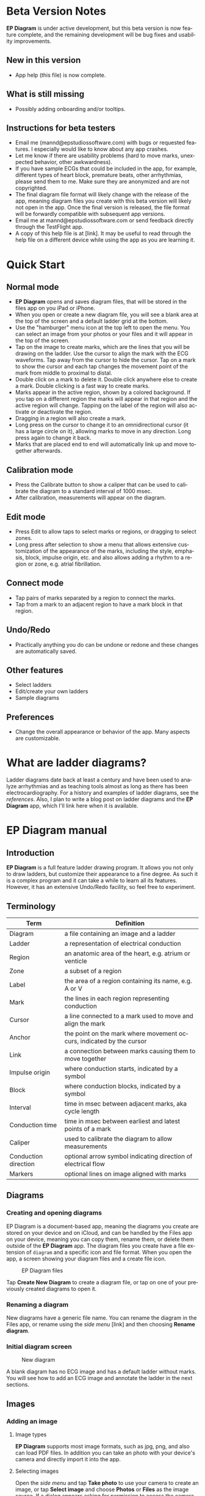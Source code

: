 #+TITLE:     
#+AUTHOR:    David Mann
#+EMAIL:     mannd@epstudiossoftware.com
#+DATE:      [2020-07-31 Fri]
#+DESCRIPTION: EP Diagram Help
#+KEYWORDS:
#+LANGUAGE:  en
#+OPTIONS:   H:3 num:nil toc:t \n:nil ::t |:t ^:t -:t f:t *:t <:t
#+OPTIONS:   d:nil todo:t pri:nil tags:not-in-toc
#+INFOJS_OPT: view:nil toc:nil ltoc:t mouse:underline buttons:0 path:http://orgmode.org/org-info.js
#+EXPORT_SELECT_TAGS: export
#+EXPORT_EXCLUDE_TAGS: noexport
#+LINK_UP:   
#+LINK_HOME: 
#+XSLT:
#+HTML_HEAD: <style media="screen" type="text/css"> img {max-width: 100%; height: auto;} </style>
#+HTML_HEAD: <style  type="text/css">:root { color-scheme: light dark; }</style>
#+HTML_HEAD: <link rel="stylesheet" type="text/css" href="./org.css"/>
* Beta Version Notes
*EP Diagram* is under active development, but this beta version is now feature complete, and the remaining development will be bug fixes and usability improvements.
** New in this version
- App help (this file) is now complete.
** What is still missing
- Possibly adding onboarding and/or tooltips.
** Instructions for beta testers
- Email me (mannd@epstudiossoftware.com) with bugs or requested features.  I especially would like to know about any app crashes.
- Let me know if there are usability problems (hard to move marks, unexpected behavior, other awkwardness).
- If you have sample ECGs that could be included in the app, for example, different types of heart block, premature beats, other arrhythmias, please send them to me.  Make sure they are anonymized and are not copyrighted.
- The final diagram file format will likely change with the release of the app, meaning diagram files you create with this beta version will likely not open in the app.  Once the final version is released, the file format will be forwardly compatible with subsequent app versions.
- Email me at mannd@epstudiossoftware.com or send feedback directly through the TestFlight app.
- A copy of this help file is at [link].  It may be useful to read through the help file on a different device while using the app as you are learning it.
* Quick Start
** Normal mode
- *EP Diagram* opens and saves diagram files, that will be stored in the files app on you iPad or iPhone.
- When you open or create a new diagram file, you will see a blank area at the top of the screen and a default ladder grid at the bottom.
- Use the "hamburger" menu icon at the top left to open the menu.  You can select an image from your photos or your files and it will appear in the top of the screen.
- Tap on the image to create marks, which are the lines that you will be drawing on the ladder.  Use the cursor to align the mark with the ECG waveforms.  Tap away from the cursor to hide the cursor.  Tap on a mark to show the cursor and each tap changes the movement point of the mark from middle to proximal to distal.
- Double click on a mark to delete it.  Double click anywhere else to create a mark.  Double clicking is a fast way to create marks.
- Marks appear in the active region, shown by a colored background.  If you tap on a different region the marks will appear in that region and the active region will change.  Tapping on the label of the region will also activate or deactivate the region.
- Dragging in a region will also create a mark.
- Long press on the cursor to change it to an omnidirectional cursor (it has a large circle on it), allowing marks to move in any direction.  Long press again to change it back.
- Marks that are placed end to end will automatically link up and move together afterwards.
** Calibration mode
- Press the Calibrate button to show a caliper that can be used to calibrate the diagram to a standard interval of 1000 msec.
- After calibration, measurements will appear on the diagram.
** Edit mode
- Press Edit to allow taps to select marks or regions, or dragging to select zones.
- Long press after selection to show a menu that allows extensive customization of the appearance of the marks, including the style, emphasis, block, impulse origin, etc. and also allows adding a rhythm to a region or zone, e.g. atrial fibrillation.
** Connect mode
- Tap pairs of marks separated by a region to connect the marks.
- Tap from a mark to an adjacent region to have a mark block in that region.
** Undo/Redo
- Practically anything you do can be undone or redone and these changes are automatically saved.
** Other features
- Select ladders
- Edit/create your own ladders
- Sample diagrams
** Preferences
- Change the overall appearance or behavior of the app.  Many aspects are customizable.
* What are ladder diagrams?
Ladder diagrams date back at least a century and have been used to analyze arrhythmias and as teaching tools almost as long as there has been electrocardiography.  For a history and examples of ladder diagrams, see the [[*References][references]].  Also, I plan to write a blog post on ladder diagrams and the *EP Diagram* app, which I'll link here when it is available.
* EP Diagram manual
** Introduction
*EP Diagram* is a full feature ladder drawing program.  It allows you not only to draw ladders, but customize their appearance to a fine degree.  As such it is a complex program and it can take a while to learn all its features.  However, it has an extensive Undo/Redo facility, so feel free to experiment. 
** Terminology
|----------------------+----------------------------------------------------------------------|
| Term                 | Definition                                                           |
|----------------------+----------------------------------------------------------------------|
| Diagram              | a file containing an image and a ladder                              |
| Ladder               | a representation of electrical conduction                            |
| Region               | an anatomic area of the heart, e.g. atrium or venticle               |
| Zone                 | a subset of a region                                                 |
| Label                | the area of a region containing its name, e.g. A or V                |
| Mark                 | the lines in each region representing conduction                     |
| Cursor               | a line connected to a mark used to move and align the mark           |
| Anchor               | the point on the mark where movement occurs, indicated by the cursor |
| Link                 | a connection between marks causing them to move together             |
| Impulse origin       | where conduction starts, indicated by a symbol                       |
| Block                | where conduction blocks, indicated by a symbol                       |
| Interval             | time in msec between adjacent marks, aka cycle length                |
| Conduction time      | time in msec between earliest and latest points of a mark            |
| Caliper              | used to calibrate the diagram to allow measurements                  |
| Conduction direction | optional arrow symbol indicating direction of electrical flow        |
| Markers              | optional lines on image aligned with marks                           |
** Diagrams
*** Creating and opening diagrams
EP Diagram is a document-based app, meaning the diagrams you create are stored on your device and on iCloud, and can be handled by the Files app on your device, meaning you can copy them, rename them, or delete them outside of the *EP Diagram* app.  The diagram files you create have a file extension of ~diagram~ and a specific icon and file format.  When you open the app, a screen showing your diagram files and a create file icon.

#+CAPTION: EP Diagram files
[[./img/epdiagram_files.png]]

Tap *Create New Diagram* to create a diagram file, or tap on one of your previously created diagrams to open it.
*** Renaming a diagram
New diagrams have a generic file name.  You can rename the diagram in the Files app, or rename using the /side menu/ [link] and then choosing *Rename diagram*.
*** Initial diagram screen

#+CAPTION: New diagram
[[./img/new_diagram.png]]

A blank diagram has no ECG image and has a default ladder without marks.  You will see how to add an ECG image and annotate the ladder in the next sections.
** Images
*** Adding an image
**** Image types
*EP Diagram* supports most image formats, such as jpg, png, and also can load PDF files.  In addition you can take an photo with your device's camera and directly import it into the app.
**** Selecting images
Open the /side menu/ and tap *Take photo* to use your camera to create an image, or tap *Select image* and choose *Photos* or *Files* as the image source.  If a dialog appears asking for permission to access the camera or your Photos app, go ahead and grant permission.  If you don't, you will need to grant this permission in the Settings app of your device in order to import images.  After selecting an image, it will appear in the top half of your diagram.

#+Caption: Diagram with image added
[[./img/diagram_with_image.png]]

*** Manipulating the image
**** Scrolling and zooming
You can pinch to zoom and use your finger to scroll the image.  If you have created a ladder, you will see the ladder will zoom and scroll appropriately at the same time.  In fact, in *EP Diagram* all zooming and scrolling is down via the image, not via the ladder.
**** Rotating the image
If the image is out of kilter (this may especially happen with photos you take), long press on the image and then select in the menu that appears *Rotate*.

#+Caption: Image menu
[[./img/image_menu.png]]

Use the buttons at the bottom of the screen to rotate the image.  Tap *Reset* to bring the image back to its original orientation.

#+Caption: Rotate menu
[[./img/rotate_menu.png]]

**** Device rotation
You can rotate the device itself and the screen will automatically adjust.
**** Adjust the size of the image versus the ladder
There is a small red horizontal bar between the image and the ladder.  Move this up or down to adjust the relative proportions of the image and the ladder on the screen.
** Ladders
*** Default ladder
When you create a new diagram, a default ladder is presented initially.  You can change the default ladder (see [link]), but the original default (default default?) ladder has three regions: A (atrial), AV (atrioventricular), and V (ventricular).  Notice that the AV region is larger than the other two.  This is something you can change [link]; in fact you can create your own ladders from scratch [link].  You can also edit the text of the labels on the left hand side, add or remove regions, and adjust the width of the labels.  All this will be discussed later.  For now we'll just use this ladder as is and start to create some marks.
*** Modes
Most of the time you will be working with the ladder in /normal/ mode.  This mode allows you to add and delete marks, move marks, link marks together, and in general draw your ladder.  The toolbar menu at the bottom of the screen in normal mode shows the three other modes: /calibrate/, /edit/, and /connect/.  Those modes are used to calibrate the diagram to allow measurements to be made, to edit the ladder, and to connect quickly pairs of marks.  These modes will be discussed in detail later.
*** Active region
In normal mode frequently one of the ladder regions is highlighted, as seen below.  This is the /active region/.

#+CAPTION: The active region is highlighted
[[./img/active_region.png]]

You can change the active region by tapping on the label of another region, or toggle it on and off by tapping of the label of the active region.  The active region determines into which region a mark is drawn, when tapping on the image as described next.
*** Creating marks
If you tap once on the image, a vertical mark with an attached cursor will be drawn in the active region.  If there is no active region, the first region in the ladder will become the active region.  If instead of tapping on the image you tap on the ladder, whatever region you tap on will become the active region, and the mark will appear in that region.

Once the mark appears with the cursor, if you single tap elsewhere, the cursor will disappear.  Tap again elsewhere on the image to create another mark.  In the figure below we are adding marks in the A region, corresponding to P waves, by tapping on P waves in the image.  

#+CAPTION: Adding marks to the A region
[[./img/adding_marks.png]]

Note that in these images tiny dots are present above each mark.  These are /impulse origin/ symbols, and they may not appear if you are working through this example yourself, as they depend on app preference settings.  They will be explained later, but ignore them for now.

*** Shortcut for creating marks
It's a bit tiresome to click to create a mark, and then click again just to make the cursor disappear, and the click a third time to create the next mark.  So, to make things easier, you can just double click at each new location to create a new mark.  Here, we first clicked on the label of the V region to make it the active region, and we are double clicking on QRS complexes to make marks in the V region.

#+CAPTION: Adding marks in the V region
[[./img/adding_V_marks.png]]

*** Dragging to create marks
As described later when explaining connect mode, it is easier to connect the marks we have drawn, but we'll stay in normal mode for now and accomplish the same feat.  Using your finger, drag from the first mark in the A region to the first mark in the V region.  A new mark will be created, and when it is close to the other two marks, they will be highlighted in a purple color, meaning they are close enough to the new mark to be linked.

#+CAPTION: Dragging to create a mark in the AV region
[[./img/drag_in_AV.png]]


When you finish the drag through the AV region and lift your finger, the new mark (if it is close enough) will snap into the correct position, linking the two regions with conduction through the AV region.

#+CAPTION: Finish mark in AV region
[[./img/finish_drag_in_AV.png]]

*** Repositioning marks
Nobody's perfect, and it's likely the marks you create will not be perfectly aligned with the image or with each other.  It's often necessary to reposition marks you have already created.  Let's look at how to fix a misaligned mark.

#+CAPTION: Misaligned mark in AV region
[[./img/misaligned_mark.png]]

In the above figure, we attempted to create another mark in the AV region by dragging, but we weren't close enough to the other marks to have them link up ("missed it by that much...").  What to do to fix this?

Well, we could hit the *Undo* button or just delete the mark as described below and start over.  But let's reposition this mark instead.

We saw that you can tap on the image or the ladder to create a mark.  What happens if you tap on a mark that you have already created? Tap on the misaligned mark, and you will see it becomes highlighted and has a cursor. 

#+CAPTION: Single tap on mark to activate cursor
[[./img/single_tap_on_mark.png]]

An important point: if a mark has a cursor, we can move it.  By the same token, you can't move a mark unless it has a cursor, at least while in normal mode.  But before we move the mark, note where the cursor intersects the mark, namely, at its midpoint.  This is called the /anchor/ of the mark.  Let's address this further.

*** Mark anchors
Once a mark has a cursor, we can change the anchor point by single-tapping on the mark or the cursor.  Marks have at most three anchor points, proximal, middle, and distal, though some marks have only two if they are linked to other marks (i.e. their freedom of movement is more limited).  When we drag the cursor of the mark, the anchor is what moves.  To demonstrate this, single tap on the highlighted mark or its cursor.  The anchor will move from the middle to the proximal end of the mark.  Tap again and it will move the to distal end.  Finally it will cycle back to the middle if you tap again.

#+CAPTION: Proximal anchor
[[./img/proximal_anchor.png]]

#+CAPTION: Distal anchor
[[./img/distal_anchor.png]]

With the anchor back in the middle, drag the cursor or the mark horizontally.  When it gets close enough it should link with the A and V marks.

#+CAPTION: Moving AV mark into position
[[./img/moving_AV_mark.png]]

Even though that worked (at least for me), let's consider another mark that wasn't so perfectly slanted to connect both its ends.  In the figure below, we have used the middle anchor to move the mark so that the A end connects, but the V end is way off.

#+CAPTION: Distal end of AV mark needs positioning.
[[./img/distal_end_malpositioned.png]]

We don't want to move the mark as a whole; just the distal end.  So tap on it to show the cursor and then tap twice more (not too fast, because a double tap will delete the mark) to bring the anchor point to the distal position as shown below.

#+CAPTION: Starting to move distal end
[[./img/move_distal_end.png]]

#+CAPTION: Moving distal end
[[./img/still_moving_distal_end.png]]

When the end is close enough lift your finger and the marks will link up.

*** Marks that don't span a region

**** The omnidirectional cursor

*** Deleting marks

*** Linked marks

** Menus

* Known issues/bugs 
- Diagram document format likely to change in release version and be incompatible with present format.
- Need more sample ECGS!
- Multipage PDF files not supported yet.
- Mac version still under development.
* Next version plans
We plan to include in the next version:
- Refractory periods
- Pacing spikes
- Add notes to ladder
- Mac version
* References
1. Johnson NP, Denes P. The Ladder Diagram (A 100+ Year History). American Journal of Cardiology. 2008;101(12):1801-1804. doi:10.1016/j.amjcard.2008.02.085
2. Antiperovitch P, Luna AB de, Alencar JN de, et al. Old teaching tools should not be forgotten: The value of the Lewis ladder diagram in understanding bigeminal rhythms. Annals of Noninvasive Electrocardiology. 2019;24(5):e12685. doi:https://doi.org/10.1111/anec.12685

   
